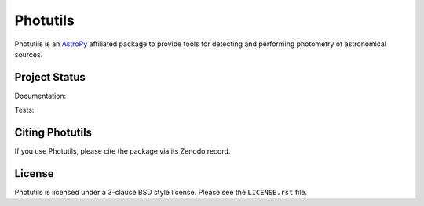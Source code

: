 Photutils
=========

.. image:: http://img.shields.io/pypi/v/photutils.svg?text=version
    :target: https://pypi.python.org/pypi/photutils/
    :alt: Latest release

.. image:: https://anaconda.org/astropy/photutils/badges/version.svg
    :target: https://anaconda.org/astropy/photutils

.. image:: https://anaconda.org/astropy/photutils/badges/downloads.svg
    :target: https://anaconda.org/astropy/photutils

.. image:: http://img.shields.io/badge/powered%20by-AstroPy-orange.svg?style=flat
    :target: http://www.astropy.org/

.. raw:: html

    <br />

Photutils is an `AstroPy`_ affiliated package to provide tools for
detecting and performing photometry of astronomical sources.


Project Status
--------------

Documentation:

.. image:: https://readthedocs.org/projects/photutils/badge/?version=stable
    :target: http://photutils.readthedocs.io/en/stable/
    :alt: Stable Documentation Status

.. image:: https://readthedocs.org/projects/photutils/badge/?version=latest
    :target: http://photutils.readthedocs.io/en/latest/
    :alt: Latest Documentation Status

Tests:

.. image:: https://travis-ci.org/astropy/photutils.svg?branch=master
    :target: https://travis-ci.org/astropy/photutils

.. image:: https://coveralls.io/repos/astropy/photutils/badge.svg?branch=master
    :target: https://coveralls.io/r/astropy/photutils

.. image:: https://ci.appveyor.com/api/projects/status/by27a71echj18b4f/branch/master?svg=true
    :target: https://ci.appveyor.com/project/Astropy/photutils/branch/master

.. image:: https://img.shields.io/badge/benchmarked%20by-asv-green.svg?style=flat
    :target: http://astropy.org/photutils-benchmarks/


Citing Photutils
----------------

.. image:: https://zenodo.org/badge/2640766.svg
    :target: https://zenodo.org/badge/latestdoi/2640766

If you use Photutils, please cite the package via its Zenodo record.


License
-------

Photutils is licensed under a 3-clause BSD style license.  Please see
the ``LICENSE.rst`` file.

.. _AstroPy: http://www.astropy.org/
